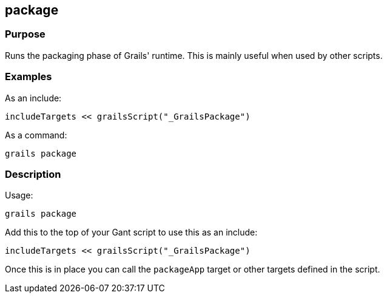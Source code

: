 
== package



=== Purpose


Runs the packaging phase of Grails' runtime. This is mainly useful when used by other scripts.


=== Examples


As an include:

[source,java]
----
includeTargets << grailsScript("_GrailsPackage")
----

As a command:

[source,java]
----
grails package
----


=== Description


Usage:
[source,java]
----
grails package
----

Add this to the top of your Gant script to use this as an include:

[source,java]
----
includeTargets << grailsScript("_GrailsPackage")
----

Once this is in place you can call the `packageApp` target or other targets defined in the script.
